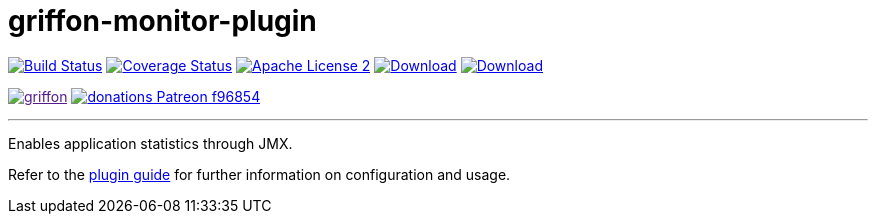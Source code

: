 = griffon-monitor-plugin
:linkattrs:
:project-name: griffon-monitor-plugin

image:https://img.shields.io/travis/griffon-plugins/{project-name}/master.svg["Build Status", link="https://travis-ci.org/griffon-plugins/{project-name}"]
image:https://img.shields.io/coveralls/griffon-plugins/{project-name}/master.svg["Coverage Status", link="https://coveralls.io/r/griffon-plugins/{project-name}"]
image:https://img.shields.io/badge/license-ASF2-blue.svg["Apache License 2", link="http://www.apache.org/licenses/LICENSE-2.0.txt"]
image:https://img.shields.io/maven-central/v/org.codehaus.griffon.plugins/{project-name}.svg[Download, link="https://search.maven.org/#search|ga|1|{project-name}"]
image:https://img.shields.io/bintray/v/griffon/griffon-plugins/{project-name}.svg[Download, link="https://bintray.com/griffon/griffon-plugins/{project-name}"]

image:https://img.shields.io/gitter/room/griffon/griffon.svg[link="https://gitter.im/griffon/griffon]
image:https://img.shields.io/badge/donations-Patreon-f96854.svg[link="https://www.patreon.com/user?u=6609318"]

---

Enables application statistics through JMX.

Refer to the link:http://griffon-plugins.github.io/{project-name}/[plugin guide, window="_blank"] for
further information on configuration and usage.
